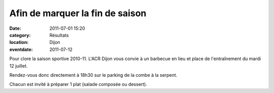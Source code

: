 Afin de marquer la fin de saison
================================

:date: 2011-07-01 15:20
:category: Résultats
:location: Dijon
:eventdate: 2011-07-12


Pour clore la saison sportive 2010-11. L'ACR Dijon vous convie à un barbecue en lieu et place de l'entraînement du mardi 12 juillet.

 

Rendez-vous donc directement à 18h30 sur le parking de la combe à la serpent.

 

Chacun est invité à préparer 1 plat (salade composée ou dessert). 
